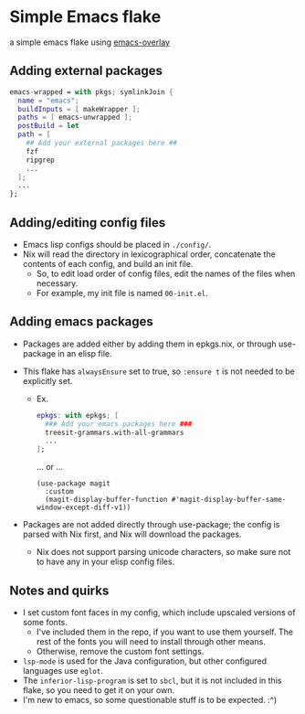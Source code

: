 * Simple Emacs flake

a simple emacs flake using [[https://github.com/nix-community/emacs-overlay][emacs-overlay]]

** Adding external packages

#+BEGIN_SRC nix
  emacs-wrapped = with pkgs; symlinkJoin {
    name = "emacs";
    buildInputs = [ makeWrapper ];
    paths = [ emacs-unwrapped ];
    postBuild = let 
    path = [
      ## Add your external packages here ##
      fzf
      ripgrep
      ...
    ];
    ...
  };
#+END_SRC

** Adding/editing config files

- Emacs lisp configs should be placed in =./config/=.
- Nix will read the directory in lexicographical order, concatenate the contents of each config, and build an init file.
  - So, to edit load order of config files, edit the names of the files when necessary.
  - For example, my init file is named ~00-init.el~.

** Adding emacs packages
- Packages are added either by adding them in epkgs.nix, or through use-package in an elisp file.
- This flake has ~alwaysEnsure~ set to true, so ~:ensure t~ is not needed to be explicitly set.
  
  - Ex.
    #+begin_src nix
      epkgs: with epkgs; [
        ### Add your emacs packages here ###
        treesit-grammars.with-all-grammars
        ...
      ];
    #+end_src
    ... or ...
    #+BEGIN_SRC elisp
      (use-package magit
        :custom
        (magit-display-buffer-function #'magit-display-buffer-same-window-except-diff-v1))
    #+END_SRC
    
- Packages are not added directly through use-package; the config is parsed with Nix first, and Nix will download the packages.
  - Nix does not support parsing unicode characters, so make sure not to have any in your elisp config files.

** Notes and quirks
- I set custom font faces in my config, which include upscaled versions of some fonts.
  - I've included them in the repo, if you want to use them yourself. The rest of the fonts you will need to install through other means.
  - Otherwise, remove the custom font settings.
- ~lsp-mode~ is used for the Java configuration, but other configured languages use ~eglot~.
- The ~inferior-lisp-program~ is set to ~sbcl~, but it is not included in this flake, so you need to get it on your own.
- I'm new to emacs, so some questionable stuff is to be expected. :^)

